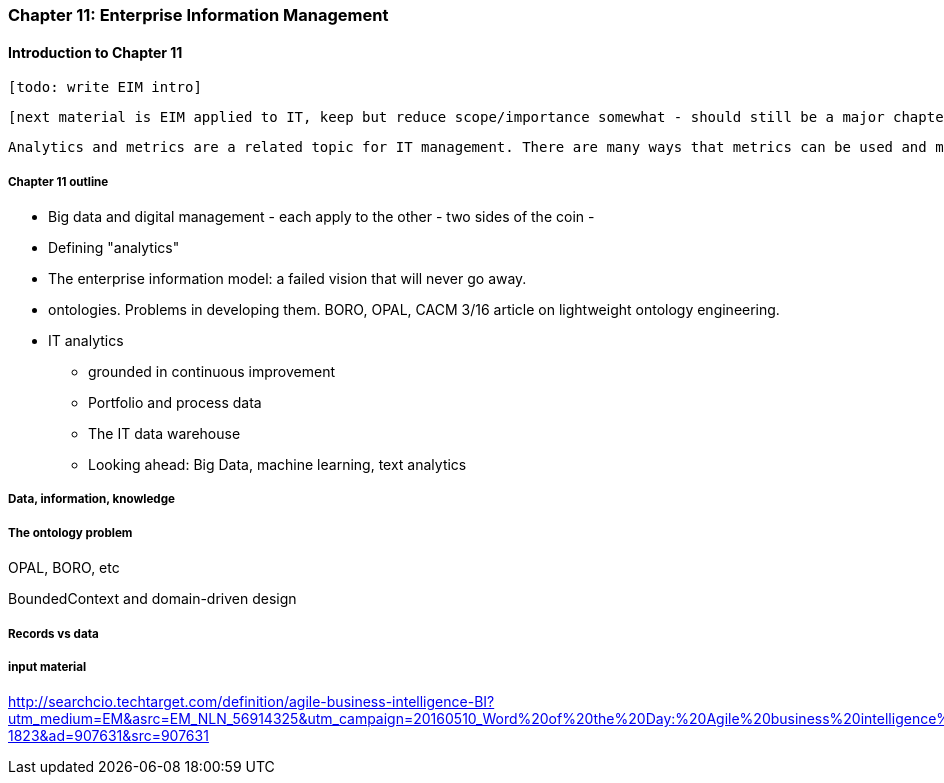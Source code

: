 === Chapter 11: Enterprise Information Management

==== Introduction to Chapter 11

 [todo: write EIM intro]

 [next material is EIM applied to IT, keep but reduce scope/importance somewhat - should still be a major chapter section]

 Analytics and metrics are a related topic for IT management. There are many ways that metrics can be used and misused. A clear understanding of organizational goals is essential to any metrics strategy. Analytics similarly requre an overall framework of continuous improvement so that their insights lead to real actions and value.


===== Chapter 11 outline

* Big data and digital management - each apply to the other - two sides of the coin -

* Defining "analytics"


* The enterprise information model: a failed vision that will never go away.


* ontologies. Problems in developing them. BORO, OPAL, CACM 3/16 article on lightweight ontology engineering.

* IT analytics
 - grounded in continuous improvement
 - Portfolio and process data
 - The IT data warehouse
 - Looking ahead: Big Data, machine learning, text analytics

===== Data, information, knowledge

===== The ontology problem
OPAL, BORO, etc

BoundedContext and domain-driven design



===== Records vs data

===== input material

http://searchcio.techtarget.com/definition/agile-business-intelligence-BI?utm_medium=EM&asrc=EM_NLN_56914325&utm_campaign=20160510_Word%20of%20the%20Day:%20Agile%20business%20intelligence%20(BI)_kherbert&utm_source=NLN&track=NL-1823&ad=907631&src=907631
